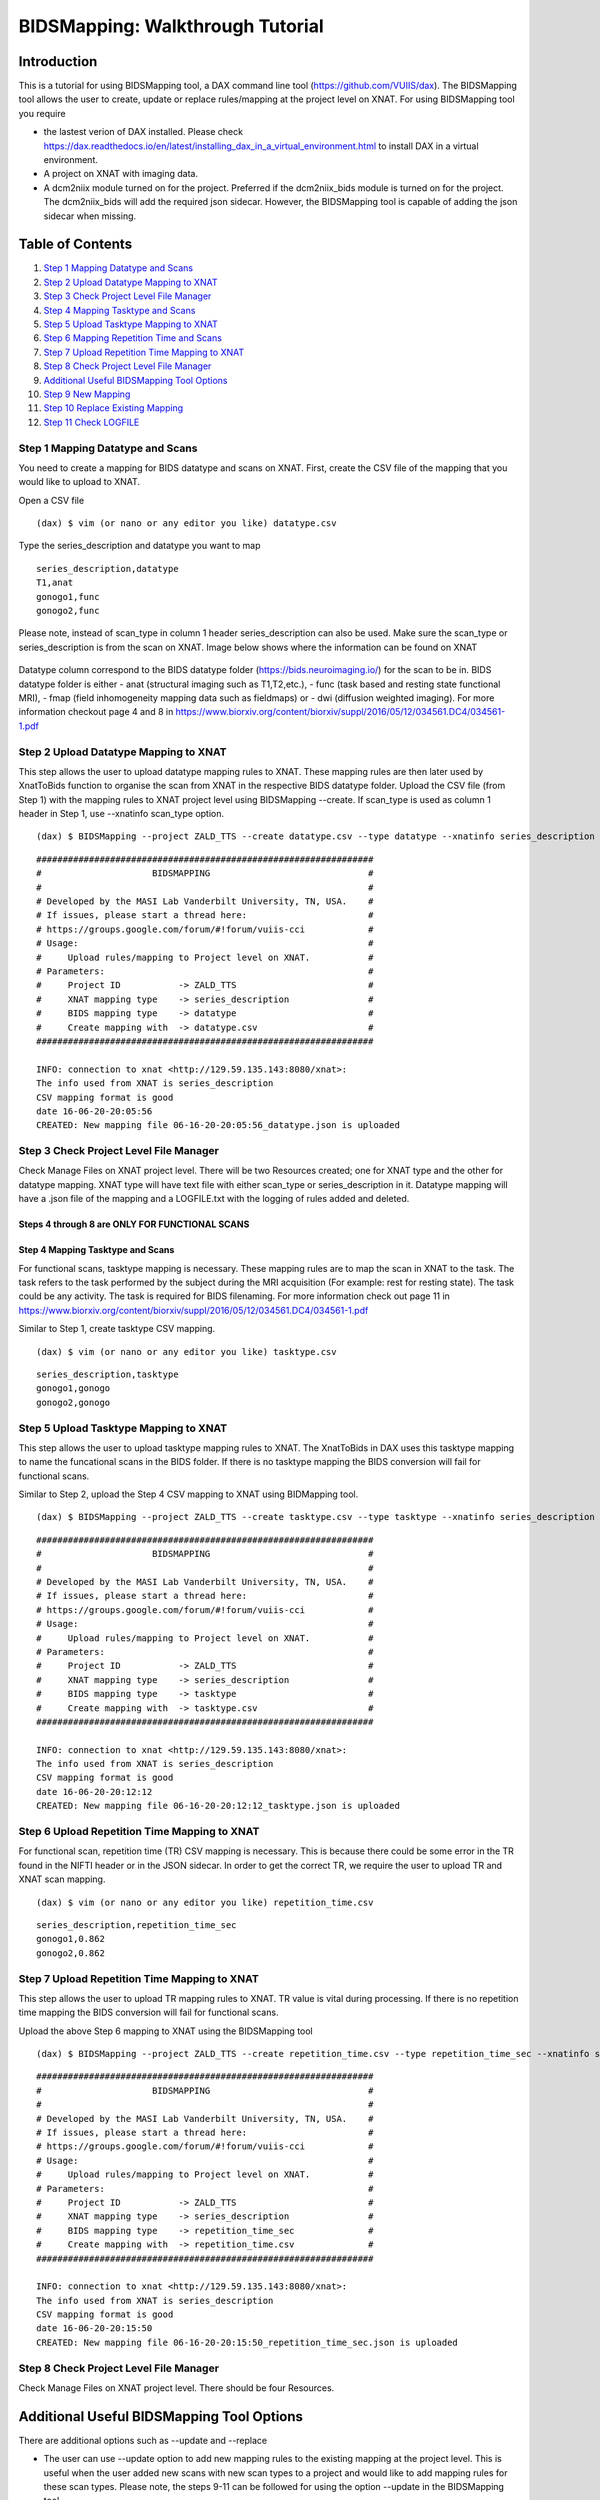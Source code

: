 BIDSMapping: Walkthrough Tutorial
=================================
Introduction
~~~~~~~~~~~~

This is a tutorial for using BIDSMapping tool, a DAX command line tool (https://github.com/VUIIS/dax). The BIDSMapping tool allows the user to create, update or replace rules/mapping at the project level on XNAT. For using BIDSMapping tool you require 

- the lastest verion of DAX installed. Please check https://dax.readthedocs.io/en/latest/installing_dax_in_a_virtual_environment.html to install DAX in a virtual environment.

- A project on XNAT with imaging data. 

- A dcm2niix module turned on for the project. Preferred if the dcm2niix_bids module is turned on for the project. The dcm2niix_bids will add the required json sidecar. However, the BIDSMapping tool is capable of adding the json sidecar when missing.

Table of Contents
~~~~~~~~~~~~~~~~~

1.  `Step 1 Mapping Datatype and Scans <#step-1-mapping-datatypes-and-scans>`__
2.  `Step 2 Upload Datatype Mapping to XNAT <#step-2-upload-datatype-mapping-to-xnat>`__
3.  `Step 3 Check Project Level File Manager <#step-3-check-project-level-file-manager>`__
4.  `Step 4 Mapping Tasktype and Scans <#step-4-mapping-tasktype-and-scans>`__
5.  `Step 5 Upload Tasktype Mapping to XNAT <#step-5-upload-tasktype-mapping-to-XNAT>`__
6.  `Step 6 Mapping Repetition Time and Scans <#step-6-mapping-repetition-time-and-scans>`__
7.  `Step 7 Upload Repetition Time Mapping to XNAT <#step-7-upload-repetition-time-mapping-to-xnat>`__
8.  `Step 8 Check Project Level File Manager <#step-8-check-project-level-file-manager>`__
9.  `Additional Useful BIDSMapping Tool Options <#additional-useful-bidsmapping-tool-options>`__
10.  `Step 9 New Mapping <#step-9-new-mapping>`__
11. `Step 10 Replace Existing Mapping <#step-10-replace-existing-mapping>`__
12. `Step 11 Check LOGFILE <#step-11-check-logfile>`__

---------------------------------
Step 1 Mapping Datatype and Scans
---------------------------------

You need to create a mapping for BIDS datatype and scans on XNAT. First, create the CSV file of the mapping that you would like to upload to XNAT.

Open a CSV file

::

	(dax) $ vim (or nano or any editor you like) datatype.csv

Type the series_description and datatype you want to map

::

	series_description,datatype
	T1,anat
	gonogo1,func
	gonogo2,func


Please note, instead of scan_type in column 1 header series_description can also be used. Make sure the scan_type or series_description is from the scan on XNAT. Image below shows where the information can be found on XNAT

        .. image:: images/BIDS_walkthrough/Step1.1.PNG

Datatype column correspond to the BIDS datatype folder (https://bids.neuroimaging.io/) for the scan to be in. BIDS datatype folder is either 
- anat (structural imaging such as T1,T2,etc.), 
- func (task based and resting state functional MRI), 
- fmap (field inhomogeneity mapping data such as fieldmaps) or 
- dwi (diffusion weighted imaging).
For more information checkout page 4 and 8 in https://www.biorxiv.org/content/biorxiv/suppl/2016/05/12/034561.DC4/034561-1.pdf

--------------------------------------
Step 2 Upload Datatype Mapping to XNAT
--------------------------------------

This step allows the user to upload datatype mapping rules to XNAT. These mapping rules are then later used by XnatToBids function to organise the scan from XNAT in the respective BIDS datatype folder. 
Upload the CSV file (from Step 1) with the mapping rules to XNAT project level using BIDSMapping --create. If scan_type is used as column 1 header in Step 1, use --xnatinfo scan_type option. 

::

	(dax) $ BIDSMapping --project ZALD_TTS --create datatype.csv --type datatype --xnatinfo series_description

::

	################################################################
	#                     BIDSMAPPING                              #
	#                                                              #
	# Developed by the MASI Lab Vanderbilt University, TN, USA.    #
	# If issues, please start a thread here:                       #
	# https://groups.google.com/forum/#!forum/vuiis-cci            #
	# Usage:                                                       #
	#     Upload rules/mapping to Project level on XNAT.           #
	# Parameters:                                                  #
	#     Project ID           -> ZALD_TTS                         #
        #     XNAT mapping type    -> series_description               #
        #     BIDS mapping type    -> datatype                         #
        #     Create mapping with  -> datatype.csv                     #
	################################################################
	
	INFO: connection to xnat <http://129.59.135.143:8080/xnat>:
	The info used from XNAT is series_description
	CSV mapping format is good
	date 16-06-20-20:05:56
	CREATED: New mapping file 06-16-20-20:05:56_datatype.json is uploaded
	

---------------------------------------
Step 3 Check Project Level File Manager
---------------------------------------

Check Manage Files on XNAT project level. There will be two Resources created; one for XNAT type and the other for datatype mapping. XNAT type will have text file with either scan_type or series_description in it. Datatype mapping will have a .json file of the mapping and a LOGFILE.txt with the logging of rules added and deleted.

        .. image:: images/BIDS_walkthrough/Step3.1.PNG

Steps 4 through 8 are ONLY FOR FUNCTIONAL SCANS
---------------------------------
Step 4 Mapping Tasktype and Scans
---------------------------------

For functional scans, tasktype mapping is necessary. These mapping rules are to map the scan in XNAT to the task. The task refers to the task performed by the subject during the MRI acquisition (For example: rest for resting state). The task could be any activity. The task is required for BIDS filenaming. For more information check out page 11 in https://www.biorxiv.org/content/biorxiv/suppl/2016/05/12/034561.DC4/034561-1.pdf

Similar to Step 1, create tasktype CSV mapping.

::

	(dax) $ vim (or nano or any editor you like) tasktype.csv

::

	series_description,tasktype
	gonogo1,gonogo
	gonogo2,gonogo

--------------------------------------
Step 5 Upload Tasktype Mapping to XNAT
--------------------------------------

This step allows the user to upload tasktype mapping rules to XNAT. The XnatToBids in DAX uses this tasktype mapping to name the funcational scans in the BIDS folder. If there is no tasktype mapping the BIDS conversion will fail for functional scans.

Similar to Step 2, upload the Step 4 CSV mapping to XNAT using BIDMapping tool. 

::

	(dax) $ BIDSMapping --project ZALD_TTS --create tasktype.csv --type tasktype --xnatinfo series_description

::

	################################################################
	#                     BIDSMAPPING                              #
	#                                                              #
	# Developed by the MASI Lab Vanderbilt University, TN, USA.    #
	# If issues, please start a thread here:                       #
	# https://groups.google.com/forum/#!forum/vuiis-cci            #
	# Usage:                                                       #
	#     Upload rules/mapping to Project level on XNAT.           #
	# Parameters:                                                  #
	#     Project ID           -> ZALD_TTS                         #
        #     XNAT mapping type    -> series_description               #
        #     BIDS mapping type    -> tasktype                         #
        #     Create mapping with  -> tasktype.csv                     #
	################################################################
	
	INFO: connection to xnat <http://129.59.135.143:8080/xnat>:
	The info used from XNAT is series_description
	CSV mapping format is good
	date 16-06-20-20:12:12
	CREATED: New mapping file 06-16-20-20:12:12_tasktype.json is uploaded

---------------------------------------------
Step 6 Upload Repetition Time Mapping to XNAT
---------------------------------------------

For functional scan, repetition time (TR) CSV mapping is necessary. This is because there could be some error in the TR found in the NIFTI header or in the JSON sidecar. In order to get the correct TR, we require the user to upload TR and XNAT scan mapping. 


::

	(dax) $ vim (or nano or any editor you like) repetition_time.csv

::

	series_description,repetition_time_sec
	gonogo1,0.862
	gonogo2,0.862

---------------------------------------------
Step 7 Upload Repetition Time Mapping to XNAT
---------------------------------------------
 
This step allows the user to upload TR mapping rules to XNAT. TR value is vital during processing. If there is no repetition time mapping the BIDS conversion will fail for functional scans. 

Upload the above Step 6 mapping to XNAT using the BIDSMapping tool

::

	(dax) $ BIDSMapping --project ZALD_TTS --create repetition_time.csv --type repetition_time_sec --xnatinfo series_description

::

	################################################################
	#                     BIDSMAPPING                              #
	#                                                              #
	# Developed by the MASI Lab Vanderbilt University, TN, USA.    #
	# If issues, please start a thread here:                       #
	# https://groups.google.com/forum/#!forum/vuiis-cci            #
	# Usage:                                                       #
	#     Upload rules/mapping to Project level on XNAT.           #
	# Parameters:                                                  #
	#     Project ID           -> ZALD_TTS                         #
        #     XNAT mapping type    -> series_description               #
        #     BIDS mapping type    -> repetition_time_sec              #
        #     Create mapping with  -> repetition_time.csv              #
	################################################################
	
	INFO: connection to xnat <http://129.59.135.143:8080/xnat>:
	The info used from XNAT is series_description
	CSV mapping format is good
	date 16-06-20-20:15:50
	CREATED: New mapping file 06-16-20-20:15:50_repetition_time_sec.json is uploaded

---------------------------------------
Step 8 Check Project Level File Manager 
---------------------------------------

Check Manage Files on XNAT project level. There should be four Resources. 

        .. image:: images/BIDS_walkthrough/Step8.1.PNG

Additional Useful BIDSMapping Tool Options
~~~~~~~~~~~~~~~~~~~~~~~~~~~~~~~~~~~~~~~~~~


There are additional options such as --update and --replace 

- The user can use --update option to add new mapping rules to the existing mapping at the project level. This is useful when the user added new scans with new scan types to a project and would like to add mapping rules for these scan types. Please note, the steps 9-11 can be followed for using the option --update in the BIDSMapping tool. 

- The user can use --replace option to remove existing rules and add new rules. This is useful when the user made a mistake in creating the rules and the rules need to be deleted and replaced by new ones.

------------------
Step 9 New Mapping
------------------

To replace a mapping at project level, create the new CSV mapping. Here, we are replacing repetition_time mapping.

::

	(dax) $ vim (or nano or any editor you like) correct_repetition_time.csv

::

	series_description,repetition_time_sec
	gonogo1,2
	gonogo2,2

--------------------------------
Step 10 Replace Existing Mapping
--------------------------------

Use option --replace in the BIDSMapping tool. --replace removes the old mapping rules and adds new ones.

::

	(dax) $ BIDSMapping --project ZALD_TTS --replace correct_repetition_time.csv --type repetition_time_sec --xnatinfo series_description

::

	################################################################
	#                     BIDSMAPPING                              #
	#                                                              #
	# Developed by the MASI Lab Vanderbilt University, TN, USA.    #
	# If issues, please start a thread here:                       #
	# https://groups.google.com/forum/#!forum/vuiis-cci            #
	# Usage:                                                       #
	#     Upload rules/mapping to Project level on XNAT.           #
	# Parameters:                                                  #
	#     Project ID           -> ZALD_TTS                         #
        #     XNAT mapping type    -> scan_type                        #
        #     BIDS mapping type    -> repetition_time_sec              #
        #     Create mapping with  -> correct_repetition_time.csv      #
	################################################################
	
	INFO: connection to xnat <http://129.59.135.143:8080/xnat>:
	The info used from XNAT is series_description
	CSV mapping format is good
	UUPDATED: uploaded mapping file 06-16-20-20:25:47_repetition_time_sec.json

---------------------
Step 11 Check LOGFILE
---------------------

Check the LOGFILE.txt or json mapping at the XNAT project level under the repetition time Resources.

        .. image:: images/BIDS_walkthrough/Step11.1.PNG
